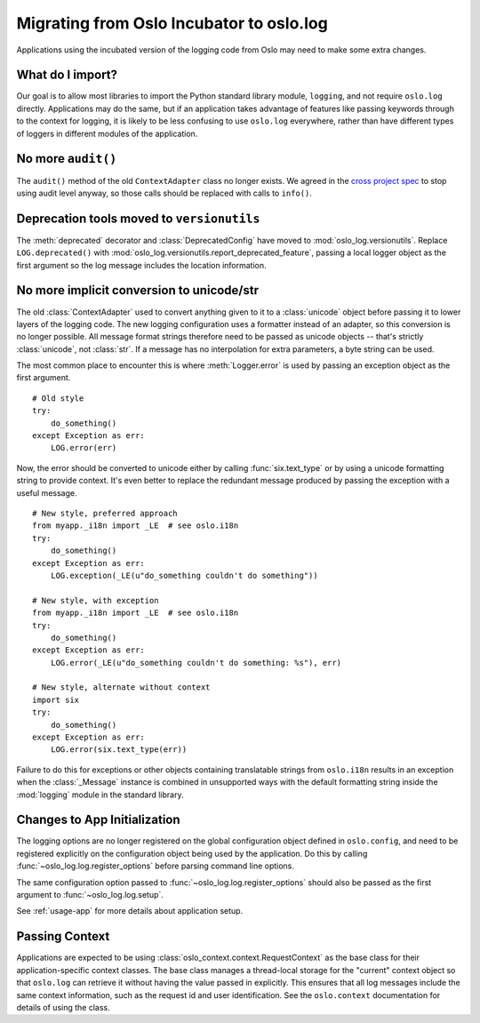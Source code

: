 Migrating from Oslo Incubator to oslo.log
=========================================

Applications using the incubated version of the logging code from Oslo
may need to make some extra changes.

What do I import?
-----------------

Our goal is to allow most libraries to import the Python standard
library module, ``logging``, and not require ``oslo.log``
directly. Applications may do the same, but if an application takes
advantage of features like passing keywords through to the context for
logging, it is likely to be less confusing to use ``oslo.log``
everywhere, rather than have different types of loggers in different
modules of the application.

No more ``audit()``
-------------------

The ``audit()`` method of the old ``ContextAdapter`` class no longer
exists. We agreed in the `cross project spec`_ to stop using audit
level anyway, so those calls should be replaced with calls to
``info()``.

.. _cross project spec: https://git.openstack.org/cgit/openstack/openstack-specs/tree/specs/log-guidelines.rst

Deprecation tools moved to ``versionutils``
-------------------------------------------

The :meth:`deprecated` decorator and :class:`DeprecatedConfig` have
moved to :mod:`oslo_log.versionutils`.  Replace ``LOG.deprecated()``
with :mod:`oslo_log.versionutils.report_deprecated_feature`, passing a
local logger object as the first argument so the log message includes
the location information.

No more implicit conversion to unicode/str
------------------------------------------

The old :class:`ContextAdapter` used to convert anything given to it
to a :class:`unicode` object before passing it to lower layers of the
logging code. The new logging configuration uses a formatter instead
of an adapter, so this conversion is no longer possible. All message
format strings therefore need to be passed as unicode objects --
that's strictly :class:`unicode`, not :class:`str`. If a message has
no interpolation for extra parameters, a byte string can be used.

The most common place to encounter this is where :meth:`Logger.error`
is used by passing an exception object as the first argument.

::

    # Old style
    try:
        do_something()
    except Exception as err:
        LOG.error(err)

Now, the error should be converted to unicode either by calling
:func:`six.text_type` or by using a unicode formatting string to
provide context. It's even better to replace the redundant message
produced by passing the exception with a useful message.

::

    # New style, preferred approach
    from myapp._i18n import _LE  # see oslo.i18n
    try:
        do_something()
    except Exception as err:
        LOG.exception(_LE(u"do_something couldn't do something"))

    # New style, with exception
    from myapp._i18n import _LE  # see oslo.i18n
    try:
        do_something()
    except Exception as err:
        LOG.error(_LE(u"do_something couldn't do something: %s"), err)

    # New style, alternate without context
    import six
    try:
        do_something()
    except Exception as err:
        LOG.error(six.text_type(err))

Failure to do this for exceptions or other objects containing
translatable strings from ``oslo.i18n`` results in an exception when
the :class:`_Message` instance is combined in unsupported ways with
the default formatting string inside the :mod:`logging` module in the
standard library.

Changes to App Initialization
-----------------------------

The logging options are no longer registered on the global
configuration object defined in ``oslo.config``, and need to be
registered explicitly on the configuration object being used by the
application. Do this by calling :func:`~oslo_log.log.register_options`
before parsing command line options.

The same configuration option passed to
:func:`~oslo_log.log.register_options` should also be passed as the
first argument to :func:`~oslo_log.log.setup`.

See :ref:`usage-app` for more details about application setup.

Passing Context
---------------

Applications are expected to be using
:class:`oslo_context.context.RequestContext` as the base class for
their application-specific context classes. The base class manages a
thread-local storage for the "current" context object so that
``oslo.log`` can retrieve it without having the value passed in
explicitly. This ensures that all log messages include the same
context information, such as the request id and user
identification. See the ``oslo.context`` documentation for details of
using the class.

